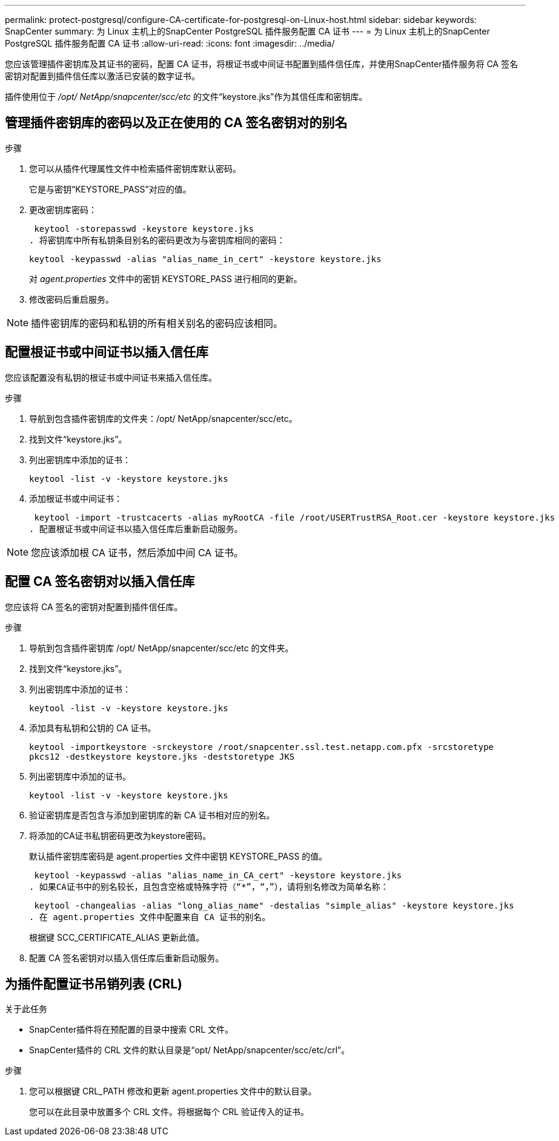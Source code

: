 ---
permalink: protect-postgresql/configure-CA-certificate-for-postgresql-on-Linux-host.html 
sidebar: sidebar 
keywords: SnapCenter 
summary: 为 Linux 主机上的SnapCenter PostgreSQL 插件服务配置 CA 证书 
---
= 为 Linux 主机上的SnapCenter PostgreSQL 插件服务配置 CA 证书
:allow-uri-read: 
:icons: font
:imagesdir: ../media/


[role="lead"]
您应该管理插件密钥库及其证书的密码，配置 CA 证书，将根证书或中间证书配置到插件信任库，并使用SnapCenter插件服务将 CA 签名密钥对配置到插件信任库以激活已安装的数字证书。

插件使用位于 _/opt/ NetApp/snapcenter/scc/etc_ 的文件“keystore.jks”作为其信任库和密钥库。



== 管理插件密钥库的密码以及正在使用的 CA 签名密钥对的别名

.步骤
. 您可以从插件代理属性文件中检索插件密钥库默认密码。
+
它是与密钥“KEYSTORE_PASS”对应的值。

. 更改密钥库密码：
+
 keytool -storepasswd -keystore keystore.jks
. 将密钥库中所有私钥条目别名的密码更改为与密钥库相同的密码：
+
 keytool -keypasswd -alias "alias_name_in_cert" -keystore keystore.jks
+
对 _agent.properties_ 文件中的密钥 KEYSTORE_PASS 进行相同的更新。

. 修改密码后重启服务。



NOTE: 插件密钥库的密码和私钥的所有相关别名的密码应该相同。



== 配置根证书或中间证书以插入信任库

您应该配置没有私钥的根证书或中间证书来插入信任库。

.步骤
. 导航到包含插件密钥库的文件夹：/opt/ NetApp/snapcenter/scc/etc。
. 找到文件“keystore.jks”。
. 列出密钥库中添加的证书：
+
`keytool -list -v -keystore keystore.jks`

. 添加根证书或中间证书：
+
 keytool -import -trustcacerts -alias myRootCA -file /root/USERTrustRSA_Root.cer -keystore keystore.jks
. 配置根证书或中间证书以插入信任库后重新启动服务。



NOTE: 您应该添加根 CA 证书，然后添加中间 CA 证书。



== 配置 CA 签名密钥对以插入信任库

您应该将 CA 签名的密钥对配置到插件信任库。

.步骤
. 导航到包含插件密钥库 /opt/ NetApp/snapcenter/scc/etc 的文件夹。
. 找到文件“keystore.jks”。
. 列出密钥库中添加的证书：
+
`keytool -list -v -keystore keystore.jks`

. 添加具有私钥和公钥的 CA 证书。
+
`keytool -importkeystore -srckeystore /root/snapcenter.ssl.test.netapp.com.pfx -srcstoretype pkcs12 -destkeystore keystore.jks -deststoretype JKS`

. 列出密钥库中添加的证书。
+
`keytool -list -v -keystore keystore.jks`

. 验证密钥库是否包含与添加到密钥库的新 CA 证书相对应的别名。
. 将添加的CA证书私钥密码更改为keystore密码。
+
默认插件密钥库密码是 agent.properties 文件中密钥 KEYSTORE_PASS 的值。

+
 keytool -keypasswd -alias "alias_name_in_CA_cert" -keystore keystore.jks
. 如果CA证书中的别名较长，且包含空格或特殊字符（“*”，“，”），请将别名修改为简单名称：
+
 keytool -changealias -alias "long_alias_name" -destalias "simple_alias" -keystore keystore.jks
. 在 agent.properties 文件中配置来自 CA 证书的别名。
+
根据键 SCC_CERTIFICATE_ALIAS 更新此值。

. 配置 CA 签名密钥对以插入信任库后重新启动服务。




== 为插件配置证书吊销列表 (CRL)

.关于此任务
* SnapCenter插件将在预配置的目录中搜索 CRL 文件。
* SnapCenter插件的 CRL 文件的默认目录是“opt/ NetApp/snapcenter/scc/etc/crl”。


.步骤
. 您可以根据键 CRL_PATH 修改和更新 agent.properties 文件中的默认目录。
+
您可以在此目录中放置多个 CRL 文件。将根据每个 CRL 验证传入的证书。


